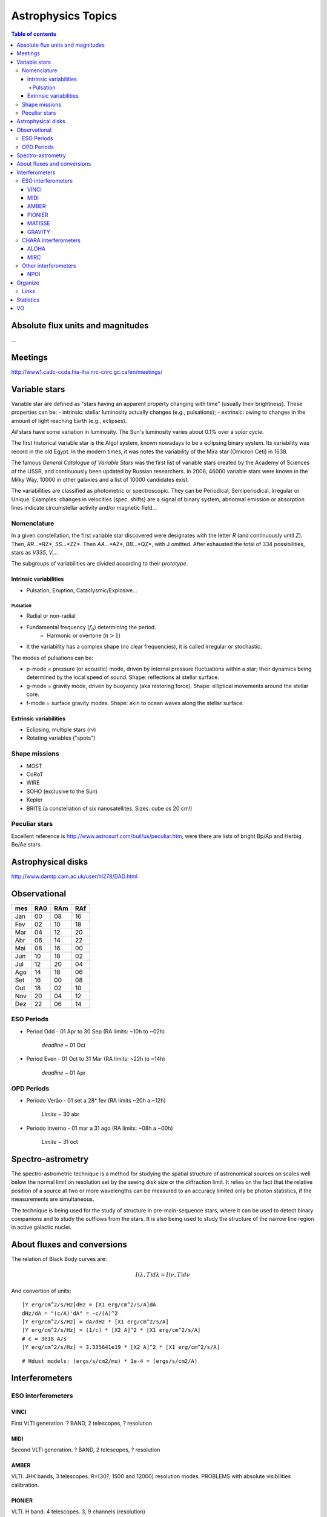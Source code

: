 Astrophysics Topics
#########################

.. contents:: Table of contents

Absolute flux units and magnitudes
************************************
...

Meetings
*********
http://www1.cadc-ccda.hia-iha.nrc-cnrc.gc.ca/en/meetings/

Variable stars
****************
Variable star are defined as "stars having an apparent property changing with time" (usually their brightness). These properties can be:
- intrinsic: stellar luminosity actually changes (e.g., pulsations);
- extrinsic: owing to changes in the amount of light reaching Earth (e.g., eclipses).

*All* stars have some variation in luminosity. The Sun's luminosity varies about 0.1% over a *solar cycle*.

The first historical variable star is the Algol system, known nowadays to be a eclipsing binary system. Its variability was record in the old Egypt. In the modern times, it was notes the variability of the Mira star (Omicron Ceti) in 1638.

The famous *General Catalogue of Variable Stars* was the first list of variable stars created by the Academy of Sciences of the USSR, and continuously been updated by Russian researchers. In 2008, 46000 variable stars were known in the Milky Way, 10000 in other galaxies and a list of 10000 candidates exist.

The variabilities are classified as photometric or spectroscopic. They can be Periodical, Semiperiodical, Irregular or Unique. Examples: changes in velocities (spec. shifts) are a signal of binary system; abnormal emission or absorption lines indicate circumstellar activity and/or magnetic field...

Nomenclature
=============
In a given constellation, the first variable star discovered were designates with the letter *R* (and continuously until *Z*). Then, *RR*...*RZ*, *SS*...*ZZ*. Then *AA*...*AZ*, *BB*...*QZ*, with J omitted. After exhausted the total of 334 possibilities, stars as *V335*, *V...*.

The subgroups of variabilities are divided according to their *prototype*.

Intrinsic variabilities
-------------------------
- Pulsation, Eruption, Cataclysmic/Explosive...

Pulsation
^^^^^^^^^^^^
- Radial or non-radial
- Fundamental frequency (:math:`f_0`) determining the period.
    - Harmonic or overtone (:math:`n>1`)
- It the variability has a complex shape (no clear frequencies), it is called irregular or stochastic. 

The modes of pulsations can be:

- p-mode = pressure (or acoustic) mode, driven by internal pressure fluctuations within a star; their dynamics being determined by the local speed of sound. Shape: reflections at stellar surface.
- g-mode = gravity mode, driven by buoyancy (aka restoring force). Shape: elliptical movements around the stellar core.
- f-mode = surface gravity modes. Shape: akin to ocean waves along the stellar surface.


Extrinsic variabilities
-------------------------
- Eclipsing, multiple stars (rv)
- Rotating variables ("spots")

Shape missions
=================
- MOST 
- CoRoT
- WIRE
- SOHO (exclusive to the Sun)
- Kepler
- BRITE (a constellation of six nanosatellites. Sizes: cube os 20 cm!)

Peculiar stars
====================
Excellent reference is http://www.astrosurf.com/buil/us/peculiar.htm, were there are lists of bright Bp/Ap and Herbig Be/Ae stars.


Astrophysical disks
*********************
http://www.damtp.cam.ac.uk/user/hl278/DAD.html


Observational
*****************
=== === === ===
mes RA0 RAm RAf
=== === === ===
Jan 00  08  16
Fev 02  10  18
Mar 04  12  20
Abr 06  14  22
Mai 08  16  00
Jun 10  18  02
Jul 12  20  04
Ago 14  18  06
Set 16  00  08
Out 18  02  10
Nov 20  04  12
Dez 22  06  14
=== === === ===

ESO Periods
=============
- Period Odd  - 01 Apr to 30 Sep (RA limits: ~10h to ~02h)

    *deadline* ~ 01 Oct

- Period Even - 01 Oct to 31 Mar (RA limits: ~22h to ~14h)

    *deadline* ~ 01 Apr

OPD Periods
==============
- Período Verão - 01 set a 28* fev (RA limits ~20h a ~12h)

    *Limite* ~ 30 abr

- Período Inverno - 01 mar a 31 ago (RA limits: ~08h a ~00h)

    *Limite* ~ 31 oct

Spectro-astrometry
*********************
The spectro-astrometric technique is a method for studying the spatial structure of astronomical sources on scales well below the normal limit on resolution set by the seeing disk size or the diffraction limit. It relies on the fact that the relative position of a source at two or more wavelengths can be measured to an accuracy limited only be photon statistics, if the measurements are simultaneous. 

The technique is being used for the study of structure in pre-main-sequence stars, where it can be used to detect binary companions and to study the outflows from the stars. It is also being used to study the structure of the narrow line region in active galactic nuclei. 


About fluxes and conversions
*******************************
The relation of Black Body curves are:

.. math::
    
    I(\lambda, T)d\lambda = I(\nu, T)d\nu

And convertion of units:

:: 

    [Y erg/cm^2/s/Hz]dHz = [X1 erg/cm^2/s/A]dA
    dHz/dA = "(c/A)'dA" = -c/(A)^2
    [Y erg/cm^2/s/Hz] = dA/dHz * [X1 erg/cm^2/s/A]
    [Y erg/cm^2/s/Hz] = (1/c) * [X2 A]^2 * [X1 erg/cm^2/s/A]
    # c = 3e18 A/s
    [Y erg/cm^2/s/Hz] = 3.335641e19 * [X2 A]^2 * [X1 erg/cm^2/s/A]

:: 

    # Hdust models: (ergs/s/cm2/mu) * 1e-4 = (ergs/s/cm2/A) 
    


Interferometers
****************************
ESO interferometers
====================

VINCI
------
First VLTI generation. ? BAND, 2 telescopes, ? resolution

MIDI
------
Second VLTI generation. ? BAND, 2 telescopes, ? resolution

AMBER
-------
VLTI. JHK bands, 3 telescopes. R=(30?, 1500 and 12000) resolution modes.
PROBLEMS with absolute visibilities calibration. 

PIONIER
---------
VLTI. H band. 4 telescopes. 3, 9 channels (resolution)

MATISSE
---------
?

GRAVITY
-----------
Seminar@IAG-USP!


CHARA interferometers
======================
ALOHA
------
H band. 4? telescopes. R=1250-9300? (resolution)

MIRC
------
?

Other interferometers
=======================
NPOI
------
Kenneth J. Johnston, Navy Precision Optical Interferometer. 
V band (Halpha).?

Organize
**********
http://www.aps.org/publications/apsnews/201501/stories.cfm

http://www.osti.gov/accomplishments/smoot.html

http://news.ucsc.edu/2014/10/exoplanet-atmosphere.html

http://www.nobelprize.org/nobel_prizes/physics/laureates/

http://www.space.com/19425-astronomy-prizes-scientists-awards.html

http://www.aps.org/publications/apsnews/201402/newsmakers.cfm

Links
======
Astronomical Imaging using Polarizing Filters and Stokes Parameter Imaging Technique
    http://narrowbandimaging.com


Statistics
**************
http://astronomy.swin.edu.au/~cblake/stats.html

VO
********
ESA Sky: 
- http://arxiv.org/abs/1512.00842
- http://archives.esac.esa.int/esasky-beta/
